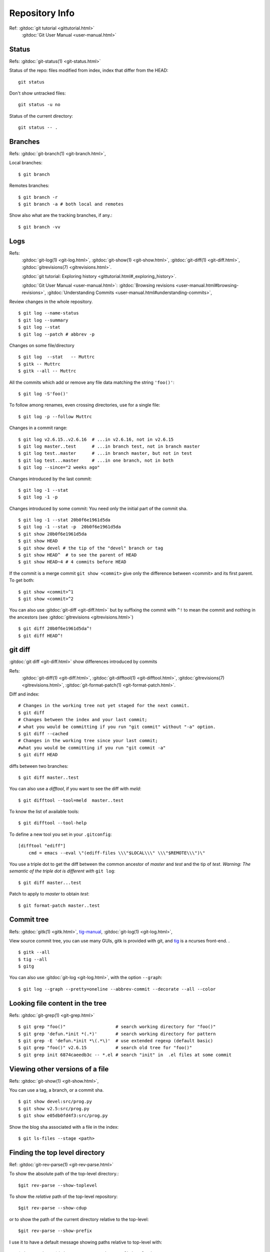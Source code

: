 Repository Info
===============
Ref: :gitdoc:`git tutorial <gittutorial.html>`
    :gitdoc:`Git User Manual <user-manual.html>`

..  index::
        !single: git;status

Status
------

Refs: :gitdoc:`git-status(1) <git-status.html>`

Status of the repo: files modified from index, index that differ from
the HEAD::

  git status

Don't show untracked files::

  git status -u no

Status of the current directory::

  git status -- .

..  index::
        branches
        single: git;branch

Branches
--------
Refs: :gitdoc:`git-branch(1) <git-branch.html>`,

Local branches::

    $ git branch

Remotes branches::

    $ git branch -r
    $ git branch -a # both local and remotes

Show also what are the tracking branches, if any.::

    $ git branch -vv

..  index::
        log
        gitrevisions
        !single: git;log
        single: git;show
        single: git;diff

Logs
----

Refs:
    :gitdoc:`git-log(1) <git-log.html>`,
    :gitdoc:`git-show(1) <git-show.html>`,
    :gitdoc:`git-diff(1) <git-diff.html>`,
    :gitdoc:`gitrevisions(7) <gitrevisions.html>`.

    :gitdoc:`git tutorial: Exploring history
    <gittutorial.html#_exploring_history>`.

    :gitdoc:`Git User Manual <user-manual.html>`:
    :gitdoc:`Browsing revisions
    <user-manual.html#browsing-revisions>`,
    :gitdoc:`Understanding Commits
    <user-manual.html#understanding-commits>`,

Review changes in the whole repository.

::

    $ git log --name-status
    $ git log --summary
    $ git log --stat
    $ git log --patch # abbrev -p


.. index:: gitk

Changes on some file/directory

::

    $ git log  --stat   -- Muttrc
    $ gitk -- Muttrc
    $ gitk --all -- Muttrc

All the commits which add or remove any file data
matching the string ``'foo()'``::


    $ git log -S'foo()'

To follow among renames, even crossing directories, use for a single
file::

    $ git log -p --follow Muttrc


Changes in a commit range::

    $ git log v2.6.15..v2.6.16  # ...in v2.6.16, not in v2.6.15
    $ git log master..test      # ...in branch test, not in branch master
    $ git log test..master      # ...in branch master, but not in test
    $ git log test...master     # ...in one branch, not in both
    $ git log --since="2 weeks ago"


Changes introduced by the last commit:

::

    $ git log -1 --stat
    $ git log -1 -p

Changes introduced by some commit:
You need only the initial part of the commit sha.

::

    $ git log -1 --stat 20b0f6e1961d5da
    $ git log -1 --stat -p  20b0f6e1961d5da
    $ git show 20b0f6e1961d5da
    $ git show HEAD
    $ git show devel # the tip of the "devel" branch or tag
    $ git show HEAD^  # to see the parent of HEAD
    $ git show HEAD~4 # 4 commits before HEAD

If the commit is a merge commit ``git show <commit>`` give only the
difference between <commit> and its first parent. To get both::

    $ git show <commit>^1
    $ git show <commit>^2

You can also use :gitdoc:`git-diff <git-diff.html>` but by suffixing
the commit with ``^!`` to mean the commit and nothing in the ancestors
(see :gitdoc:`gitrevisions <gitrevisions.html>`)
::

    $ git diff 20b0f6e1961d5da^!
    $ git diff HEAD^!


..  index::
        gitrevisions
        !single: git;diff
        !single: git;difftool
        single: git;format-patch

git diff
--------

:gitdoc:`git diff <git-diff.html>` show differences introduced by commits

Refs:
    :gitdoc:`git-diff(1) <git-diff.html>`,
    :gitdoc:`git-difftool(1) <git-difftool.html>`,
    :gitdoc:`gitrevisions(7) <gitrevisions.html>`,
    :gitdoc:`git-format-patch(1) <git-format-patch.html>`.

Diff and index:

::

    # Changes in the working tree not yet staged for the next commit.
    $ git diff
    # Changes between the index and your last commit;
    # what you would be committing if you run "git commit" without "-a" option.
    $ git diff --cached
    # Changes in the working tree since your last commit;
    #what you would be committing if you run "git commit -a"
    $ git diff HEAD

diffs between  two branches::

    $ git diff master..test

You can also use a *difftool*, if you want to see the diff with
*meld*::

    $ git difftool --tool=meld  master..test


To know the list of available tools::

    $ git difftool --tool-help

To define a new tool you set in your ``.gitconfig``::

    [difftool "ediff"]
        cmd = emacs --eval \"(ediff-files \\\"$LOCAL\\\" \\\"$REMOTE\\\")\"

You use a triple dot to get the diff between the common ancestor of
*master* and *test* and the tip of *test*. *Warning: The semantic of the triple
dot is different with* ``git log``::

    $ git diff master...test

Patch to apply to *master* to obtain *test*::

    $ git format-patch master..test


..  index::
        gitk
        tig
        single: git;log

Commit tree
-----------

Refs:
:gitdoc:`gitk(1) <gitk.html>`,
`tig-manual <http://jonas.nitro.dk/tig/manual.html>`_,
:gitdoc:`git-log(1) <git-log.html>`,

View source commit tree, you can use many GUIs, gitk is provided with
git, and `tig <http://jonas.nitro.dk/tig/>`_ is a ncurses front-end.
.

::

    $ gitk --all
    $ tig --all
    $ gitg

You can also use :gitdoc:`git-log <git-log.html>`, with the option ``--graph``::

    $ git log --graph --pretty=oneline --abbrev-commit --decorate --all --color


..  index::
        !single: git;grep

Looking file content in the tree
--------------------------------
Refs:  :gitdoc:`git-grep(1) <git-grep.html>`

::

    $ git grep "foo()"                   # search working directory for "foo()"
    $ git grep 'defun.*init *(.*)'       # search working directory for pattern
    $ git grep -E 'defun.*init *\(.*\)'  # use extended regexp (default basic)
    $ git grep "foo()" v2.6.15           # search old tree for "foo()"
    $ git grep init 6874caeedb3c -- *.el # search "init" in  .el files at some commit


..  index::
        single: git;show


Viewing other versions of a file
--------------------------------
Refs:  :gitdoc:`git-show(1) <git-show.html>`,

You can use a tag, a branch, or a commit sha.

::

    $ git show devel:src/prog.py
    $ git show v2.5:src/prog.py
    $ git show e05db0fd4f3:src/prog.py

..  index::
        single: git;ls-files

Show the blog sha associated with a file in the index:

::

    $ git ls-files --stage <path>


Finding the top level directory
-------------------------------

Ref: :gitdoc:`git-rev-parse(1) <git-rev-parse.html>`

To show the absolute path of the top-level directory.:
::

    $git rev-parse --show-toplevel

To show the *relative* path of the top-level repository::

    $git rev-parse --show-cdup

or to show the path of the current directory relative to the
top-level::

    $git rev-parse --show-prefix

I use it to have a default message showing paths relative to top-level
with::

    $git commit :/$(git rev-parse --show-prefix)<relative-name>


To show the git directory:
::

    $git rev-parse --git-dir

If ``$GIT_DIR`` is defined it is  returned otherwise when we are in
Git directory return the ``.git`` directory, if not exit with nonzero
status after printing an error message.

To know if you are in a work-tree::

    $git rev-parse --is-inside-work-tree

Note also that an alias expansion  prefixed with an exclamation point
will be executed from the top-level directory of a repository
i.e. from ``git rev-parse --show-toplevel``.
